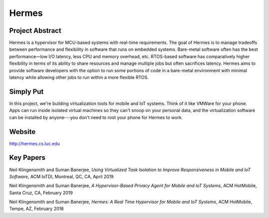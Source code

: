 Hermes
======

Project Abstract
-----------------

Hermes is a hypervisor for MCU-based systems with real-time requirements. The goal of Hermes is to manage tradeoffs between performance and flexibility in software that runs on embedded systems. Bare-metal software often has the best performance—low I/O latency, less CPU and memory overhead, etc. RTOS-based software has comparatively higher flexibility in terms of its ability to share resources and manage multiple jobs but often sacrifices latency. Hermes aims to provide software developers with the option to run some portions of code in a bare-metal environment with minimal latency while allowing other jobs to run within a more flexible RTOS.

Simply Put
----------
In this project, we're building virtualization tools for mobile and IoT systems. Think of it like VMWare for your phone. Apps can run inside isolated virtual machines so they can't snoop on your personal data, and the virtualization software can be installed by anyone---you don't need to root your phone for Hermes to work.

Website
-------

http://hermes.cs.luc.edu

Key Papers
----------

.. todo:: Neil to put these papers up on eCommons.

Neil Klingensmith and Suman Banerjee, *Using Virtualized Task Isolation to Improve Responsiveness in Mobile and IoT Software*, ACM IoTDI, Montreal, QC, CA, April 2019

Neil Klingensmith and Suman Banerjee, *A Hypervisor-Based Privacy Agent for Mobile and IoT Systems*, ACM HotMobile, Santa Cruz, CA, February 2019

Neil Klingensmith and Suman Banerjee, *Hermes: A Real Time Hypervisor for Mobile and IoT Systems*, ACM HotMobile, Tempe, AZ, February 2018
